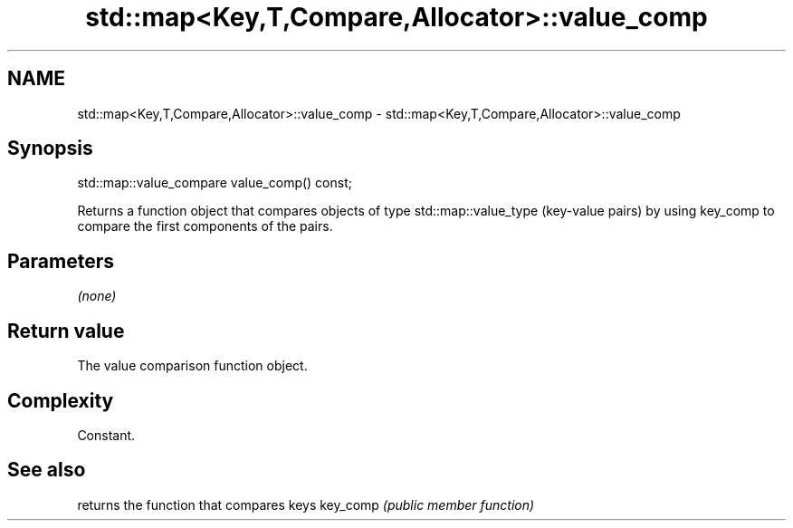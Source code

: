 .TH std::map<Key,T,Compare,Allocator>::value_comp 3 "2020.03.24" "http://cppreference.com" "C++ Standard Libary"
.SH NAME
std::map<Key,T,Compare,Allocator>::value_comp \- std::map<Key,T,Compare,Allocator>::value_comp

.SH Synopsis

std::map::value_compare value_comp() const;

Returns a function object that compares objects of type std::map::value_type (key-value pairs) by using key_comp to compare the first components of the pairs.

.SH Parameters

\fI(none)\fP

.SH Return value

The value comparison function object.

.SH Complexity

Constant.

.SH See also


         returns the function that compares keys
key_comp \fI(public member function)\fP




